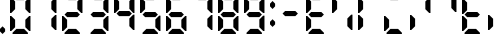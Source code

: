 SplineFontDB: 3.2
FontName: Untitled1
FullName: Untitled1
FamilyName: Untitled1
Weight: Regular
Copyright: Copyright (c) 2024, Daniel Staempfli
UComments: "2024-11-27: Created with FontForge (http://fontforge.org)"
Version: 001.000
ItalicAngle: 0
UnderlinePosition: -100
UnderlineWidth: 50
Ascent: 800
Descent: 200
InvalidEm: 0
LayerCount: 2
Layer: 0 0 "Back" 1
Layer: 1 0 "Fore" 0
XUID: [1021 610 1617773329 8972200]
StyleMap: 0x0000
FSType: 0
OS2Version: 0
OS2_WeightWidthSlopeOnly: 0
OS2_UseTypoMetrics: 1
CreationTime: 1732710572
ModificationTime: 1734449875
OS2TypoAscent: 0
OS2TypoAOffset: 1
OS2TypoDescent: 0
OS2TypoDOffset: 1
OS2TypoLinegap: 90
OS2WinAscent: 0
OS2WinAOffset: 1
OS2WinDescent: 0
OS2WinDOffset: 1
HheadAscent: 0
HheadAOffset: 1
HheadDescent: 0
HheadDOffset: 1
OS2Vendor: 'PfEd'
DEI: 91125
Encoding: ISO8859-1
UnicodeInterp: none
NameList: AGL For New Fonts
DisplaySize: -48
AntiAlias: 1
FitToEm: 0
WinInfo: 16 16 7
BeginChars: 256 21

StartChar: zero
Encoding: 48 48 0
Width: 640
VWidth: 1024
Flags: HW
LayerCount: 2
Fore
SplineSet
64 0 m 1
 64 32 l 1
 160 128 l 1
 352 128 l 1
 448 32 l 1
 448 0 l 1
 64 0 l 1
0 64 m 1
 0 448 l 1
 32 448 l 1
 128 352 l 1
 128 160 l 1
 32 64 l 1
 0 64 l 1
480 64 m 1
 384 160 l 1
 384 352 l 1
 480 448 l 1
 512 448 l 1
 512 64 l 1
 480 64 l 1
0 512 m 1
 0 896 l 1
 32 896 l 1
 128 800 l 1
 128 608 l 1
 32 512 l 1
 0 512 l 1
480 512 m 1
 384 608 l 1
 384 800 l 1
 480 896 l 1
 512 896 l 1
 512 512 l 1
 480 512 l 1
160 832 m 1
 64 928 l 1
 64 960 l 1
 448 960 l 1
 448 928 l 1
 352 832 l 1
 160 832 l 1
EndSplineSet
Validated: 1
EndChar

StartChar: one
Encoding: 49 49 1
Width: 640
VWidth: 1024
Flags: HW
LayerCount: 2
Fore
SplineSet
480 64 m 1
 384 160 l 1
 384 352 l 1
 480 448 l 1
 512 448 l 1
 512 64 l 1
 480 64 l 1
480 512 m 1
 384 608 l 1
 384 800 l 1
 480 896 l 1
 512 896 l 1
 512 512 l 1
 480 512 l 1
EndSplineSet
Validated: 1
EndChar

StartChar: two
Encoding: 50 50 2
Width: 640
VWidth: 1024
Flags: HW
LayerCount: 2
Fore
SplineSet
64 0 m 1
 64 32 l 1
 160 128 l 1
 352 128 l 1
 448 32 l 1
 448 0 l 1
 64 0 l 1
0 64 m 1
 0 448 l 1
 32 448 l 1
 128 352 l 1
 128 160 l 1
 32 64 l 1
 0 64 l 1
128 416 m 1
 64 480 l 1
 128 544 l 1
 384 544 l 1
 448 480 l 1
 384 416 l 1
 128 416 l 1
480 512 m 1
 384 608 l 1
 384 800 l 1
 480 896 l 1
 512 896 l 1
 512 512 l 1
 480 512 l 1
160 832 m 1
 64 928 l 1
 64 960 l 1
 448 960 l 1
 448 928 l 1
 352 832 l 1
 160 832 l 1
EndSplineSet
Validated: 1
EndChar

StartChar: three
Encoding: 51 51 3
Width: 640
VWidth: 1024
Flags: HW
LayerCount: 2
Fore
SplineSet
64 0 m 1
 64 32 l 1
 160 128 l 1
 352 128 l 1
 448 32 l 1
 448 0 l 1
 64 0 l 1
480 64 m 1
 384 160 l 1
 384 352 l 1
 480 448 l 1
 512 448 l 1
 512 64 l 1
 480 64 l 1
128 416 m 1
 64 480 l 1
 128 544 l 1
 384 544 l 1
 448 480 l 1
 384 416 l 1
 128 416 l 1
480 512 m 1
 384 608 l 1
 384 800 l 1
 480 896 l 1
 512 896 l 1
 512 512 l 1
 480 512 l 1
160 832 m 1
 64 928 l 1
 64 960 l 1
 448 960 l 1
 448 928 l 1
 352 832 l 1
 160 832 l 1
EndSplineSet
Validated: 1
EndChar

StartChar: four
Encoding: 52 52 4
Width: 640
VWidth: 1024
Flags: HW
LayerCount: 2
Fore
SplineSet
480 64 m 1
 384 160 l 1
 384 352 l 1
 480 448 l 1
 512 448 l 1
 512 64 l 1
 480 64 l 1
128 416 m 1
 64 480 l 1
 128 544 l 1
 384 544 l 1
 448 480 l 1
 384 416 l 1
 128 416 l 1
0 512 m 1
 0 896 l 1
 32 896 l 1
 128 800 l 1
 128 608 l 1
 32 512 l 1
 0 512 l 1
480 512 m 1
 384 608 l 1
 384 800 l 1
 480 896 l 1
 512 896 l 1
 512 512 l 1
 480 512 l 1
EndSplineSet
Validated: 1
EndChar

StartChar: five
Encoding: 53 53 5
Width: 640
VWidth: 1024
Flags: HW
LayerCount: 2
Fore
SplineSet
64 0 m 1
 64 32 l 1
 160 128 l 1
 352 128 l 1
 448 32 l 1
 448 0 l 1
 64 0 l 1
480 64 m 1
 384 160 l 1
 384 352 l 1
 480 448 l 1
 512 448 l 1
 512 64 l 1
 480 64 l 1
128 416 m 1
 64 480 l 1
 128 544 l 1
 384 544 l 1
 448 480 l 1
 384 416 l 1
 128 416 l 1
0 512 m 1
 0 896 l 1
 32 896 l 1
 128 800 l 1
 128 608 l 1
 32 512 l 1
 0 512 l 1
160 832 m 1
 64 928 l 1
 64 960 l 1
 448 960 l 1
 448 928 l 1
 352 832 l 1
 160 832 l 1
EndSplineSet
Validated: 1
EndChar

StartChar: six
Encoding: 54 54 6
Width: 640
VWidth: 1024
Flags: HW
LayerCount: 2
Fore
SplineSet
64 0 m 1
 64 32 l 1
 160 128 l 1
 352 128 l 1
 448 32 l 1
 448 0 l 1
 64 0 l 1
0 64 m 1
 0 448 l 1
 32 448 l 1
 128 352 l 1
 128 160 l 1
 32 64 l 1
 0 64 l 1
480 64 m 1
 384 160 l 1
 384 352 l 1
 480 448 l 1
 512 448 l 1
 512 64 l 1
 480 64 l 1
128 416 m 1
 64 480 l 1
 128 544 l 1
 384 544 l 1
 448 480 l 1
 384 416 l 1
 128 416 l 1
0 512 m 1
 0 896 l 1
 32 896 l 1
 128 800 l 1
 128 608 l 1
 32 512 l 1
 0 512 l 1
160 832 m 1
 64 928 l 1
 64 960 l 1
 448 960 l 1
 448 928 l 1
 352 832 l 1
 160 832 l 1
EndSplineSet
Validated: 1
EndChar

StartChar: seven
Encoding: 55 55 7
Width: 640
VWidth: 1024
Flags: HW
LayerCount: 2
Fore
SplineSet
480 64 m 1
 384 160 l 1
 384 352 l 1
 480 448 l 1
 512 448 l 1
 512 64 l 1
 480 64 l 1
480 512 m 1
 384 608 l 1
 384 800 l 1
 480 896 l 1
 512 896 l 1
 512 512 l 1
 480 512 l 1
160 832 m 1
 64 928 l 1
 64 960 l 1
 448 960 l 1
 448 928 l 1
 352 832 l 1
 160 832 l 1
EndSplineSet
Validated: 1
EndChar

StartChar: eight
Encoding: 56 56 8
Width: 640
VWidth: 1024
Flags: HW
LayerCount: 2
Fore
SplineSet
64 0 m 1
 64 32 l 1
 160 128 l 1
 352 128 l 1
 448 32 l 1
 448 0 l 1
 64 0 l 1
0 64 m 1
 0 448 l 1
 32 448 l 1
 128 352 l 1
 128 160 l 1
 32 64 l 1
 0 64 l 1
480 64 m 1
 384 160 l 1
 384 352 l 1
 480 448 l 1
 512 448 l 1
 512 64 l 1
 480 64 l 1
128 416 m 1
 64 480 l 1
 128 544 l 1
 384 544 l 1
 448 480 l 1
 384 416 l 1
 128 416 l 1
0 512 m 1
 0 896 l 1
 32 896 l 1
 128 800 l 1
 128 608 l 1
 32 512 l 1
 0 512 l 1
480 512 m 1
 384 608 l 1
 384 800 l 1
 480 896 l 1
 512 896 l 1
 512 512 l 1
 480 512 l 1
160 832 m 1
 64 928 l 1
 64 960 l 1
 448 960 l 1
 448 928 l 1
 352 832 l 1
 160 832 l 1
EndSplineSet
Validated: 1
EndChar

StartChar: nine
Encoding: 57 57 9
Width: 640
VWidth: 1024
Flags: HW
LayerCount: 2
Fore
SplineSet
64 0 m 1
 64 32 l 1
 160 128 l 1
 352 128 l 1
 448 32 l 1
 448 0 l 1
 64 0 l 1
480 64 m 1
 384 160 l 1
 384 352 l 1
 480 448 l 1
 512 448 l 1
 512 64 l 1
 480 64 l 1
128 416 m 1
 64 480 l 1
 128 544 l 1
 384 544 l 1
 448 480 l 1
 384 416 l 1
 128 416 l 1
0 512 m 1
 0 896 l 1
 32 896 l 1
 128 800 l 1
 128 608 l 1
 32 512 l 1
 0 512 l 1
480 512 m 1
 384 608 l 1
 384 800 l 1
 480 896 l 1
 512 896 l 1
 512 512 l 1
 480 512 l 1
160 832 m 1
 64 928 l 1
 64 960 l 1
 448 960 l 1
 448 928 l 1
 352 832 l 1
 160 832 l 1
EndSplineSet
Validated: 1
EndChar

StartChar: A
Encoding: 65 65 10
Width: 640
VWidth: 1024
Flags: HW
LayerCount: 2
Fore
SplineSet
64 0 m 1
 64 32 l 1
 160 128 l 1
 352 128 l 1
 448 32 l 1
 448 0 l 1
 64 0 l 1
0 64 m 1
 0 448 l 1
 32 448 l 1
 128 352 l 1
 128 160 l 1
 32 64 l 1
 0 64 l 1
128 416 m 1
 64 480 l 1
 128 544 l 1
 384 544 l 1
 448 480 l 1
 384 416 l 1
 128 416 l 1
0 512 m 1
 0 896 l 1
 32 896 l 1
 128 800 l 1
 128 608 l 1
 32 512 l 1
 0 512 l 1
160 832 m 1
 64 928 l 1
 64 960 l 1
 448 960 l 1
 448 928 l 1
 352 832 l 1
 160 832 l 1
EndSplineSet
Validated: 1
EndChar

StartChar: B
Encoding: 66 66 11
Width: 640
VWidth: 1024
Flags: HW
LayerCount: 2
Fore
SplineSet
480 64 m 1
 384 160 l 1
 384 352 l 1
 480 448 l 1
 512 448 l 1
 512 64 l 1
 480 64 l 1
0 512 m 1
 0 896 l 1
 32 896 l 1
 128 800 l 1
 128 608 l 1
 32 512 l 1
 0 512 l 1
EndSplineSet
Validated: 1
EndChar

StartChar: C
Encoding: 67 67 12
Width: 640
VWidth: 1024
Flags: HW
LayerCount: 2
Fore
SplineSet
0 64 m 1
 0 448 l 1
 32 448 l 1
 128 352 l 1
 128 160 l 1
 32 64 l 1
 0 64 l 1
64 480 m 1025
0 512 m 1
 0 896 l 1
 32 896 l 1
 128 800 l 1
 128 608 l 1
 32 512 l 1
 0 512 l 1
EndSplineSet
Validated: 1
EndChar

StartChar: D
Encoding: 68 68 13
Width: 640
VWidth: 1024
Flags: HW
LayerCount: 2
Fore
SplineSet
64 0 m 1
 64 32 l 1
 160 128 l 1
 352 128 l 1
 448 32 l 1
 448 0 l 1
 64 0 l 1
0 64 m 1
 0 448 l 1
 32 448 l 1
 128 352 l 1
 128 160 l 1
 32 64 l 1
 0 64 l 1
160 832 m 1
 64 928 l 1
 64 960 l 1
 448 960 l 1
 448 928 l 1
 352 832 l 1
 160 832 l 1
EndSplineSet
Validated: 1
EndChar

StartChar: E
Encoding: 69 69 14
Width: 640
VWidth: 1024
Flags: HW
LayerCount: 2
Fore
SplineSet
0 64 m 1
 0 448 l 1
 32 448 l 1
 128 352 l 1
 128 160 l 1
 32 64 l 1
 0 64 l 1
480 512 m 1
 384 608 l 1
 384 800 l 1
 480 896 l 1
 512 896 l 1
 512 512 l 1
 480 512 l 1
EndSplineSet
Validated: 1
EndChar

StartChar: F
Encoding: 70 70 15
Width: 640
VWidth: 1024
Flags: HW
LayerCount: 2
Fore
SplineSet
480 512 m 1
 384 608 l 1
 384 800 l 1
 480 896 l 1
 512 896 l 1
 512 512 l 1
 480 512 l 1
EndSplineSet
Validated: 1
EndChar

StartChar: G
Encoding: 71 71 16
Width: 640
VWidth: 1024
Flags: HW
LayerCount: 2
Fore
SplineSet
64 0 m 1
 64 32 l 1
 160 128 l 1
 352 128 l 1
 448 32 l 1
 448 0 l 1
 64 0 l 1
0 64 m 1
 0 448 l 1
 32 448 l 1
 128 352 l 1
 128 160 l 1
 32 64 l 1
 0 64 l 1
128 416 m 1
 64 480 l 1
 128 544 l 1
 384 544 l 1
 448 480 l 1
 384 416 l 1
 128 416 l 1
0 512 m 1
 0 896 l 1
 32 896 l 1
 128 800 l 1
 128 608 l 1
 32 512 l 1
 0 512 l 1
EndSplineSet
Validated: 1
EndChar

StartChar: I
Encoding: 73 73 17
Width: 640
VWidth: 1024
Flags: HW
LayerCount: 2
Fore
SplineSet
0 64 m 1
 0 448 l 1
 32 448 l 1
 128 352 l 1
 128 160 l 1
 32 64 l 1
 0 64 l 1
EndSplineSet
Validated: 1
EndChar

StartChar: at
Encoding: 64 64 18
Width: 640
VWidth: 1024
Flags: HW
LayerCount: 2
Fore
SplineSet
128 416 m 1
 64 480 l 1
 128 544 l 1
 384 544 l 1
 448 480 l 1
 384 416 l 1
 128 416 l 1
EndSplineSet
Validated: 1
EndChar

StartChar: colon
Encoding: 58 58 19
Width: 256
VWidth: 1024
Flags: HW
LayerCount: 2
Fore
SplineSet
64 160 m 1
 0 224 l 1
 0 288 l 1
 64 352 l 1
 128 288 l 1
 128 224 l 1
 64 160 l 1
64 608 m 1
 0 672 l 1
 0 736 l 1
 64 800 l 1
 128 736 l 1
 128 672 l 1
 64 608 l 1
EndSplineSet
EndChar

StartChar: period
Encoding: 46 46 20
Width: 256
VWidth: 1024
Flags: HW
LayerCount: 2
Fore
SplineSet
64 0 m 1
 0 64 l 1
 0 128 l 1
 64 192 l 1
 128 128 l 1
 128 64 l 1
 64 0 l 1
EndSplineSet
EndChar
EndChars
EndSplineFont
